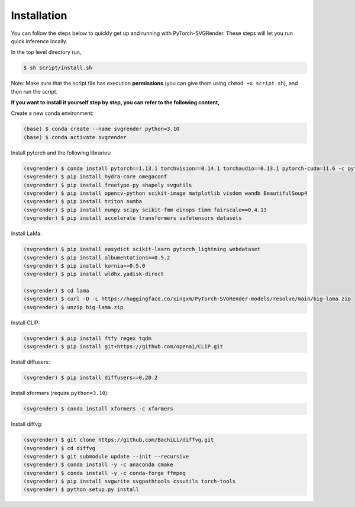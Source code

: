 Installation
===============

.. _install:

You can follow the steps below to quickly get up and running with PyTorch-SVGRender.
These steps will let you run quick inference locally.

In the top level directory run,

.. code-block:: console

   $ sh script/install.sh

Note: Make sure that the script file has execution **permissions** (you can give them using ``chmod +x script.sh``), and
then run the script.

**If you want to install it yourself step by step, you can refer to the following content,**

Create a new conda environment:

.. code-block:: console

   (base) $ conda create --name svgrender python=3.10
   (base) $ conda activate svgrender

Install pytorch and the following libraries:

.. code-block:: console

   (svgrender) $ conda install pytorch==1.13.1 torchvision==0.14.1 torchaudio==0.13.1 pytorch-cuda=11.6 -c pytorch -c nvidia
   (svgrender) $ pip install hydra-core omegaconf
   (svgrender) $ pip install freetype-py shapely svgutils
   (svgrender) $ pip install opencv-python scikit-image matplotlib visdom wandb BeautifulSoup4
   (svgrender) $ pip install triton numba
   (svgrender) $ pip install numpy scipy scikit-fmm einops timm fairscale==0.4.13
   (svgrender) $ pip install accelerate transformers safetensors datasets

Install LaMa:

.. code-block:: console

   (svgrender) $ pip install easydict scikit-learn pytorch_lightning webdataset
   (svgrender) $ pip install albumentations==0.5.2
   (svgrender) $ pip install kornia==0.5.0
   (svgrender) $ pip install wldhx.yadisk-direct

   (svgrender) $ cd lama
   (svgrender) $ curl -O -L https://huggingface.co/xingxm/PyTorch-SVGRender-models/resolve/main/big-lama.zip
   (svgrender) $ unzip big-lama.zip

Install CLIP:

.. code-block:: console

   (svgrender) $ pip install ftfy regex tqdm
   (svgrender) $ pip install git+https://github.com/openai/CLIP.git

Install diffusers:

.. code-block:: console

   (svgrender) $ pip install diffusers==0.20.2

Install xformers (require ``python=3.10``):

.. code-block:: console

   (svgrender) $ conda install xformers -c xformers

Install diffvg:

.. code-block:: console

   (svgrender) $ git clone https://github.com/BachiLi/diffvg.git
   (svgrender) $ cd diffvg
   (svgrender) $ git submodule update --init --recursive
   (svgrender) $ conda install -y -c anaconda cmake
   (svgrender) $ conda install -y -c conda-forge ffmpeg
   (svgrender) $ pip install svgwrite svgpathtools cssutils torch-tools
   (svgrender) $ python setup.py install